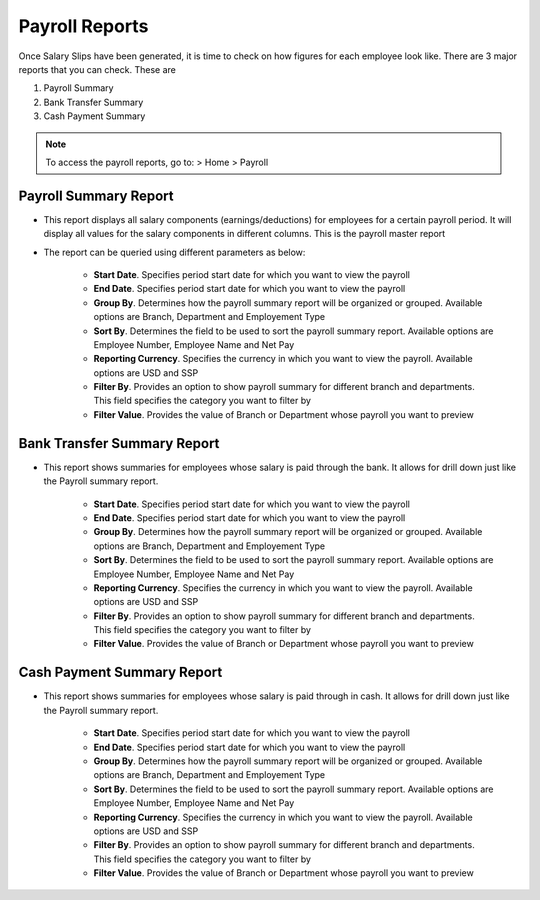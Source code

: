 ===============
Payroll Reports
===============

Once Salary Slips have been generated, it is time to check on how figures for each employee look like. There are 3 major reports that you can check. These are

#. Payroll Summary
#. Bank Transfer Summary
#. Cash Payment Summary

.. note::
	To access the payroll reports, go to: > Home > Payroll  


Payroll Summary Report
======================

- This report displays all salary components (earnings/deductions) for employees for a certain payroll period. It will display all values for the salary components in different columns. This is the payroll master report
- The report can be queried using different parameters as below:

	- **Start Date**. Specifies period start date for which you want to view the payroll
	- **End Date**. Specifies period start date for which you want to view the payroll
	- **Group By**. Determines how the payroll summary report will be organized or grouped. Available options are Branch, Department and Employement Type
	- **Sort By**. Determines the field to be used to sort the payroll summary report. Available options are Employee Number, Employee Name and Net Pay
	- **Reporting Currency**. Specifies the currency in which you want to view the payroll. Available options are USD and SSP
	- **Filter By**. Provides an option to show payroll summary for different branch and departments. This field specifies the category you want to filter by
	- **Filter Value**. Provides the value of Branch or Department whose payroll you want to preview


.. image::  ../_static/images/hr/payroll_summary.png
	:width: 600
	:alt: Payroll Summary
 
Bank Transfer Summary Report
============================

- This report shows summaries for employees whose salary is paid through the bank. It allows for drill down just like the Payroll summary report.

	- **Start Date**. Specifies period start date for which you want to view the payroll
	- **End Date**. Specifies period start date for which you want to view the payroll
	- **Group By**. Determines how the payroll summary report will be organized or grouped. Available options are Branch, Department and Employement Type
	- **Sort By**. Determines the field to be used to sort the payroll summary report. Available options are Employee Number, Employee Name and Net Pay
	- **Reporting Currency**. Specifies the currency in which you want to view the payroll. Available options are USD and SSP
	- **Filter By**. Provides an option to show payroll summary for different branch and departments. This field specifies the category you want to filter by
	- **Filter Value**. Provides the value of Branch or Department whose payroll you want to preview


.. image::  ../_static/images/hr/bank_transfer_summary.png
	:width: 600
	:alt: Bank Transfer Summary


Cash Payment Summary Report
===========================

- This report shows summaries for employees whose salary is paid through in cash. It allows for drill down just like the Payroll summary report.

	- **Start Date**. Specifies period start date for which you want to view the payroll
	- **End Date**. Specifies period start date for which you want to view the payroll
	- **Group By**. Determines how the payroll summary report will be organized or grouped. Available options are Branch, Department and Employement Type
	- **Sort By**. Determines the field to be used to sort the payroll summary report. Available options are Employee Number, Employee Name and Net Pay
	- **Reporting Currency**. Specifies the currency in which you want to view the payroll. Available options are USD and SSP
	- **Filter By**. Provides an option to show payroll summary for different branch and departments. This field specifies the category you want to filter by
	- **Filter Value**. Provides the value of Branch or Department whose payroll you want to preview


.. image::  ../_static/images/hr/cash_payment_summary.png
	:width: 600
	:alt: Cash Payment Summary
